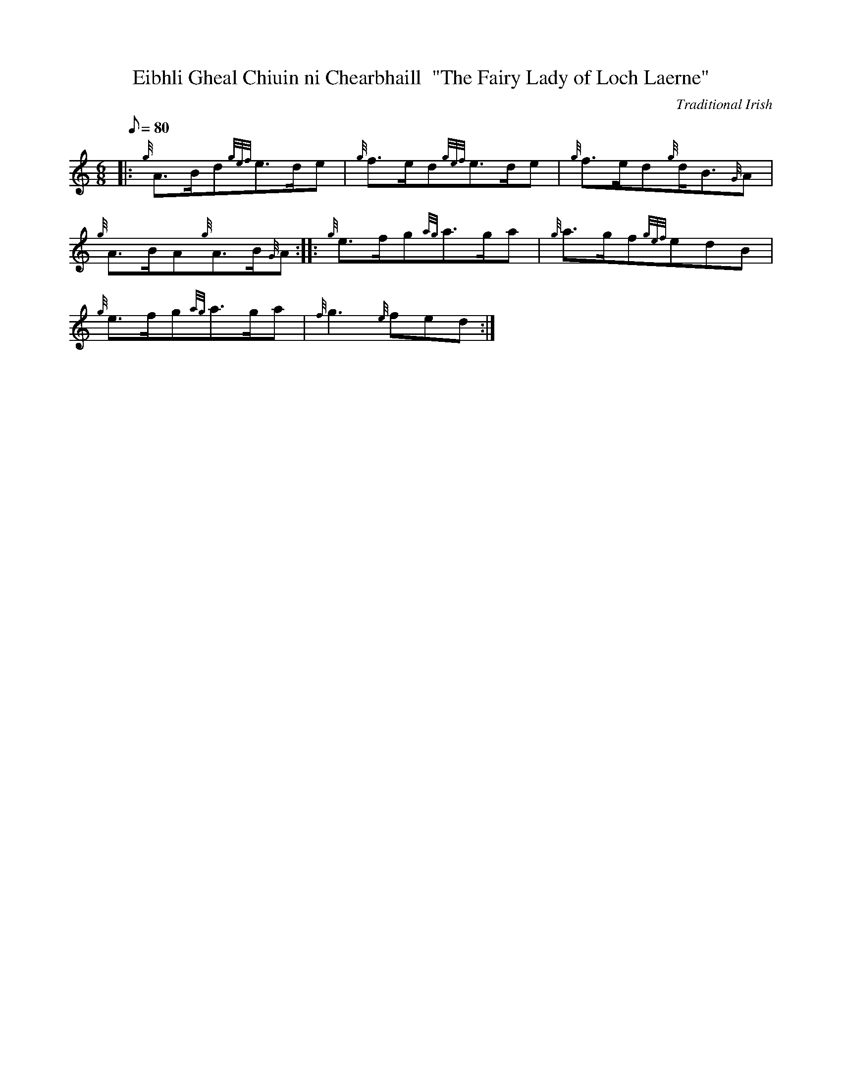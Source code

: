 X:1
T:Eibhli Gheal Chiuin ni Chearbhaill  "The Fairy Lady of Loch Laerne"
M:6/8
L:1/8
Q:80
C:Traditional Irish
S:Slow Air
K:HP
|: {g}A3/2B/2d{gef}e3/2d/2e|
{g}f3/2e/2d{gef}e3/2d/2e|
{g}f3/2e/2d{g}d/2B3/2{G}A|  !
{g}A3/2B/2A{g}A3/2B/2{G}A:| |:
{g}e3/2f/2g{ag}a3/2g/2a|
{g}a3/2g/2f{gef}edB|  !
{g}e3/2f/2g{ag}a3/2g/2a|
{f}g3{e}fed:|

